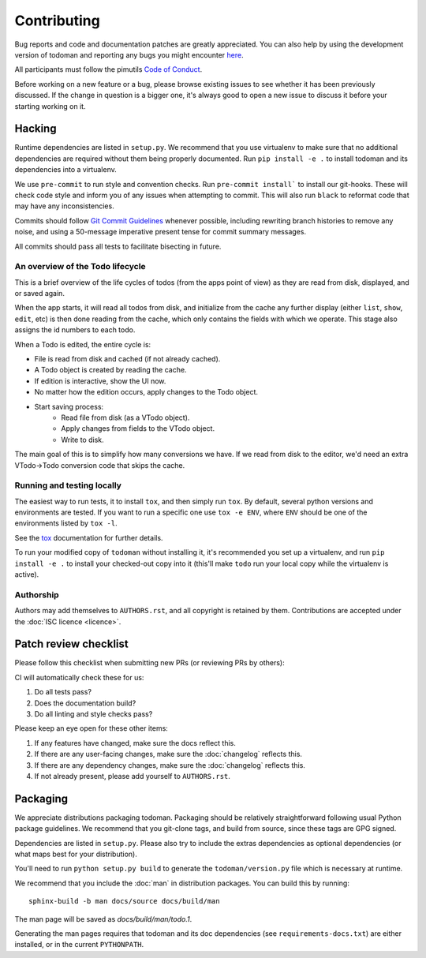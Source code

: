 Contributing
============

Bug reports and code and documentation patches are greatly appreciated. You can
also help by using the development version of todoman and reporting any bugs
you might encounter `here <https://github.com/pimutils/todoman/issues>`_.

All participants must follow the pimutils `Code of Conduct
<http://pimutils.org/coc>`_.

Before working on a new feature or a bug, please browse existing issues to see
whether it has been previously discussed. If the change in question is a bigger
one, it's always good to open a new issue to discuss it before your starting
working on it.

Hacking
~~~~~~~

Runtime dependencies are listed in ``setup.py``. We recommend that you use
virtualenv to make sure that no additional dependencies are required without
them being properly documented.
Run ``pip install -e .`` to install todoman and its dependencies into a
virtualenv.

We use ``pre-commit`` to run style and convention checks. Run ``pre-commit
install``` to install our git-hooks. These will check code style and inform you
of any issues when attempting to commit. This will also run ``black`` to
reformat code that may have any inconsistencies.

Commits should follow `Git Commit Guidelines`_ whenever possible, including
rewriting branch histories to remove any noise, and using a 50-message
imperative present tense for commit summary messages.

All commits should pass all tests to facilitate bisecting in future.

.. _Git Commit Guidelines: https://www.git-scm.com/book/en/v2/Distributed-Git-Contributing-to-a-Project#_commit_guidelines

An overview of the Todo lifecycle
---------------------------------

This is a brief overview of the life cycles of todos (from the apps point of
view) as they are read from disk, displayed, and or saved again.

When the app starts, it will read all todos from disk, and initialize from the
cache any further display (either ``list``, ``show``, ``edit``, etc) is then
done reading from the cache, which only contains the fields with which we
operate. This stage also assigns the id numbers to each todo.

When a Todo is edited, the entire cycle is:

* File is read from disk and cached (if not already cached).
* A Todo object is created by reading the cache.
* If edition is interactive, show the UI now.
* No matter how the edition occurs, apply changes to the Todo object.
* Start saving process:
   * Read file from disk (as a VTodo object).
   * Apply changes from fields to the VTodo object.
   * Write to disk.

The main goal of this is to simplify how many conversions we have. If we read
from disk to the editor, we'd need an extra VTodo->Todo conversion code that
skips the cache.

Running and testing locally
---------------------------

The easiest way to run tests, it to install ``tox``, and then simply run
``tox``. By default, several python versions and environments are tested. If
you want to run a specific one use ``tox -e ENV``, where ``ENV`` should be one
of the environments listed by ``tox -l``.

See the `tox`_ documentation for further details.

To run your modified copy of ``todoman`` without installing it, it's
recommended you set up a virtualenv, and run ``pip install -e .`` to install
your checked-out copy into it (this'll make ``todo`` run your local copy while
the virtualenv is active).

.. _tox: http://tox.readthedocs.io/en/latest/

Authorship
----------

Authors may add themselves to ``AUTHORS.rst``, and all copyright is retained by
them. Contributions are accepted under the :doc:`ISC licence <licence>`.

Patch review checklist
~~~~~~~~~~~~~~~~~~~~~~

Please follow this checklist when submitting new PRs (or reviewing PRs by
others):

CI will automatically check these for us:

#. Do all tests pass?
#. Does the documentation build?
#. Do all linting and style checks pass?

Please keep an eye open for these other items:

#. If any features have changed, make sure the docs reflect this.
#. If there are any user-facing changes, make sure the :doc:`changelog` reflects this.
#. If there are any dependency changes, make sure the :doc:`changelog` reflects this.
#. If not already present, please add yourself to ``AUTHORS.rst``.

Packaging
~~~~~~~~~

We appreciate distributions packaging todoman. Packaging should be relatively
straightforward following usual Python package guidelines. We recommend that
you git-clone tags, and build from source, since these tags are GPG signed.

Dependencies are listed in ``setup.py``. Please also try to include the
extras dependencies as optional dependencies (or what maps best for your
distribution).

You'll need to run ``python setup.py build`` to generate the
``todoman/version.py`` file which is necessary at runtime.

We recommend that you include the :doc:`man` in distribution packages. You can
build this by running::

    sphinx-build -b man docs/source docs/build/man

The man page will be saved as `docs/build/man/todo.1`.

Generating the man pages requires that todoman and its doc dependencies (see
``requirements-docs.txt``) are either installed, or in the current
``PYTHONPATH``.
